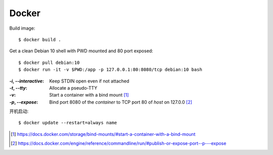 ======
Docker
======

.. highlight:: console

Build image::

   $ docker build .

Get a clean Debian 10 shell with PWD mounted and 80 port exposed::

   $ docker pull debian:10
   $ docker run -it -v $PWD:/app -p 127.0.0.1:80:8080/tcp debian:10 bash

:`-i`, `--interactive`: Keep STDIN open even if not attached
:`-t`, `--tty`:         Allocate a pseudo-TTY
:`-v`:                  Start a container with a bind mount [#]_
:`-p`, `--expose`:      Bind port 8080 of the *container* to TCP port 80 of
                        *host* on 127.0.0 [#]_

开机启动::

   $ docker update --restart=always name

.. [#] https://docs.docker.com/storage/bind-mounts/#start-a-container-with-a-bind-mount
.. [#] https://docs.docker.com/engine/reference/commandline/run/#publish-or-expose-port--p---expose
